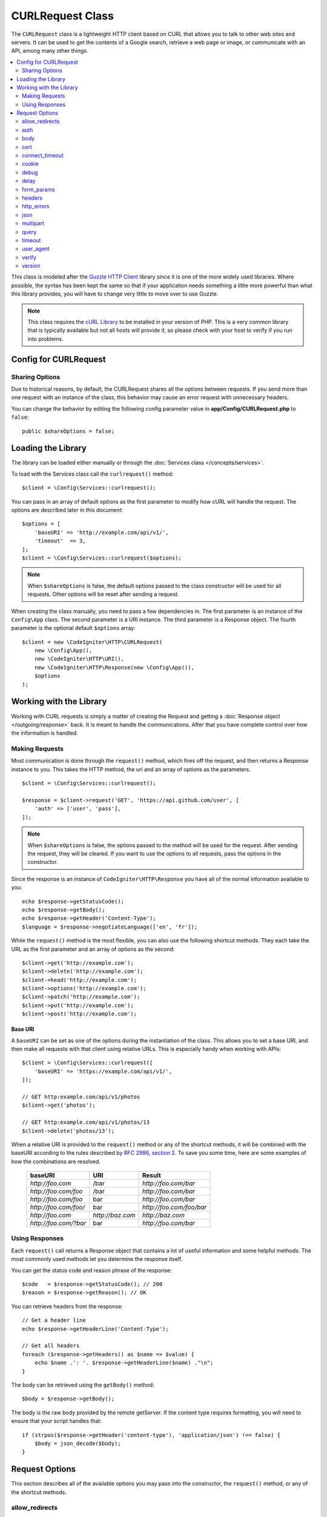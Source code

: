 #################
CURLRequest Class
#################

The ``CURLRequest`` class is a lightweight HTTP client based on CURL that allows you to talk to other
web sites and servers. It can be used to get the contents of a Google search, retrieve a web page or image,
or communicate with an API, among many other things.

.. contents::
    :local:
    :depth: 2

This class is modeled after the `Guzzle HTTP Client <http://docs.guzzlephp.org/en/latest/>`_ library since
it is one of the more widely used libraries. Where possible, the syntax has been kept the same so that if
your application needs something a little more powerful than what this library provides, you will have
to change very little to move over to use Guzzle.

.. note:: This class requires the `cURL Library <https://www.php.net/manual/en/book.curl.php>`_ to be installed
    in your version of PHP. This is a very common library that is typically available but not all hosts
    will provide it, so please check with your host to verify if you run into problems.

**********************
Config for CURLRequest
**********************

Sharing Options
===============

Due to historical reasons, by default, the CURLRequest shares all the options between requests.
If you send more than one request with an instance of the class,
this behavior may cause an error request with unnecessary headers.

You can change the behavior by editing the following config parameter value in **app/Config/CURLRequest.php** to ``false``::

    public $shareOptions = false;

*******************
Loading the Library
*******************

The library can be loaded either manually or through the :doc:`Services class </concepts/services>`.

To load with the Services class call the ``curlrequest()`` method::

    $client = \Config\Services::curlrequest();

You can pass in an array of default options as the first parameter to modify how cURL will handle the request.
The options are described later in this document::

    $options = [
        'baseURI' => 'http://example.com/api/v1/',
        'timeout'  => 3,
    ];
    $client = \Config\Services::curlrequest($options);

.. note:: When ``$shareOptions`` is false, the default options passed to the class constructor will be used for all requests. Other options will be reset after sending a request.

When creating the class manually, you need to pass a few dependencies in. The first parameter is an
instance of the ``Config\App`` class. The second parameter is a URI instance. The third
parameter is a Response object. The fourth parameter is the optional default ``$options`` array::

    $client = new \CodeIgniter\HTTP\CURLRequest(
        new \Config\App(),
        new \CodeIgniter\HTTP\URI(),
        new \CodeIgniter\HTTP\Response(new \Config\App()),
        $options
    );

************************
Working with the Library
************************

Working with CURL requests is simply a matter of creating the Request and getting a
:doc:`Response object </outgoing/response>` back. It is meant to handle the communications. After that
you have complete control over how the information is handled.

Making Requests
===============

Most communication is done through the ``request()`` method, which fires off the request, and then returns
a Response instance to you. This takes the HTTP method, the url and an array of options as the parameters.
::

    $client = \Config\Services::curlrequest();

    $response = $client->request('GET', 'https://api.github.com/user', [
        'auth' => ['user', 'pass'],
    ]);

.. note:: When ``$shareOptions`` is false, the options passed to the method will be used for the request. After sending the request, they will be cleared. If you want to use the options to all requests, pass the options in the constructor.

Since the response is an instance of ``CodeIgniter\HTTP\Response`` you have all of the normal information
available to you::

    echo $response->getStatusCode();
    echo $response->getBody();
    echo $response->getHeader('Content-Type');
    $language = $response->negotiateLanguage(['en', 'fr']);

While the ``request()`` method is the most flexible, you can also use the following shortcut methods. They
each take the URL as the first parameter and an array of options as the second::

    $client->get('http://example.com');
    $client->delete('http://example.com');
    $client->head('http://example.com');
    $client->options('http://example.com');
    $client->patch('http://example.com');
    $client->put('http://example.com');
    $client->post('http://example.com');

Base URI
--------

A ``baseURI`` can be set as one of the options during the instantiation of the class. This allows you to
set a base URI, and then make all requests with that client using relative URLs. This is especially handy
when working with APIs::

    $client = \Config\Services::curlrequest([
        'baseURI' => 'https://example.com/api/v1/',
    ]);

    // GET http:example.com/api/v1/photos
    $client->get('photos');

    // GET http:example.com/api/v1/photos/13
    $client->delete('photos/13');

When a relative URI is provided to the ``request()`` method or any of the shortcut methods, it will be combined
with the baseURI according to the rules described by
`RFC 2986, section 2 <https://tools.ietf.org/html/rfc3986#section-5.2>`_. To save you some time, here are some
examples of how the combinations are resolved.

    =====================   ================   ========================
    baseURI                 URI                Result
    =====================   ================   ========================
    `http://foo.com`        /bar               `http://foo.com/bar`
    `http://foo.com/foo`    /bar               `http://foo.com/bar`
    `http://foo.com/foo`    bar                `http://foo.com/bar`
    `http://foo.com/foo/`   bar                `http://foo.com/foo/bar`
    `http://foo.com`        `http://baz.com`   `http://baz.com`
    `http://foo.com/?bar`   bar                `http://foo.com/bar`
    =====================   ================   ========================

Using Responses
===============

Each ``request()`` call returns a Response object that contains a lot of useful information and some helpful
methods. The most commonly used methods let you determine the response itself.

You can get the status code and reason phrase of the response::

    $code   = $response->getStatusCode(); // 200
    $reason = $response->getReason(); // OK

You can retrieve headers from the response::

    // Get a header line
    echo $response->getHeaderLine('Content-Type');

    // Get all headers
    foreach ($response->getHeaders() as $name => $value) {
        echo $name .': '. $response->getHeaderLine($name) ."\n";
    }

The body can be retrieved using the ``getBody()`` method::

    $body = $response->getBody();

The body is the raw body provided by the remote getServer. If the content type requires formatting, you will need
to ensure that your script handles that::

    if (strpos($response->getHeader('content-type'), 'application/json') !== false) {
        $body = json_decode($body);
    }

***************
Request Options
***************

This section describes all of the available options you may pass into the constructor, the ``request()`` method,
or any of the shortcut methods.

allow_redirects
===============

By default, cURL will follow all "Location:" headers the remote servers send back. The ``allow_redirects`` option
allows you to modify how that works.

If you set the value to ``false``, then it will not follow any redirects at all::

    $client->request('GET', 'http://example.com', ['allow_redirects' => false]);

Setting it to ``true`` will apply the default settings to the request::

    $client->request('GET', 'http://example.com', ['allow_redirects' => true]);

    // Sets the following defaults:
    'max'       => 5, // Maximum number of redirects to follow before stopping
    'strict'    => true, // Ensure POST requests stay POST requests through redirects
    'protocols' => ['http', 'https'] // Restrict redirects to one or more protocols

You can pass in array as the value of the ``allow_redirects`` option to specify new settings in place of the defaults::

    $client->request('GET', 'http://example.com', ['allow_redirects' => [
        'max'       => 10,
        'protocols' => ['https'] // Force HTTPS domains only.
    ]]);

.. note:: Following redirects does not work when PHP is in safe_mode or open_basedir is enabled.

auth
====

Allows you to provide Authentication details for `HTTP Basic <https://www.ietf.org/rfc/rfc2069.txt>`_ and
`Digest <https://www.ietf.org/rfc/rfc2069.txt>`_ and authentication. Your script may have to do extra to support
Digest authentication - this simply passes the username and password along for you. The value must be an
array where the first element is the username, and the second is the password. The third parameter should be
the type of authentication to use, either ``basic`` or ``digest``::

    $client->request('GET', 'http://example.com', ['auth' => ['username', 'password', 'digest']]);

body
====

There are two ways to set the body of the request for request types that support them, like PUT, OR POST.
The first way is to use the ``setBody()`` method::

    $client->setBody($body) ->request('put', 'http://example.com');

The second method is by passing a ``body`` option in. This is provided to maintain Guzzle API compatibility,
and functions the exact same way as the previous example. The value must be a string::

    $client->request('put', 'http://example.com', ['body' => $body]);

cert
====

To specify the location of a PEM formatted client-side certificate, pass a string with the full path to the
file as the ``cert`` option. If a password is required, set the value to an array with the first element
as the path to the certificate, and the second as the password::

    $client->request('get', '/', ['cert' => ['/path/getServer.pem', 'password']);

connect_timeout
===============

By default, CodeIgniter does not impose a limit for cURL to attempt to connect to a website. If you need to
modify this value, you can do so by passing the amount of time in seconds with the ``connect_timeout`` option.
You can pass 0 to wait indefinitely::

    $response->request('GET', 'http://example.com', ['connect_timeout' => 0]);

cookie
======

This specifies the filename that CURL should use to read cookie values from, and
to save cookie values to. This is done using the CURL_COOKIEJAR and CURL_COOKIEFILE options.
An example::

    $response->request('GET', 'http://example.com', ['cookie' => WRITEPATH . 'CookieSaver.txt']);

debug
=====

When ``debug`` is passed and set to ``true``, this will enable additional debugging to echo to STDERR during the
script execution. This is done by passing CURLOPT_VERBOSE and echoing the output. So, when you're running a built-in
server via ``spark serve`` you will see the output in the console. Otherwise, the output will be written to
the server's error log.

    $response->request('GET', 'http://example.com', ['debug' => true]);

You can pass a filename as the value for debug to have the output written to a file::

    $response->request('GET', 'http://example.com', ['debug' => '/usr/local/curl_log.txt']);

delay
=====

Allows you to pause a number of milliseconds before sending the request::

    // Delay for 2 seconds
    $response->request('GET', 'http://example.com', ['delay' => 2000]);

form_params
===========

You can send form data in an application/x-www-form-urlencoded POST request by passing an associative array in
the ``form_params`` option. This will set the ``Content-Type`` header to ``application/x-www-form-urlencoded``
if it's not already set::

    $client->request('POST', '/post', [
        'form_params' => [
            'foo' => 'bar',
            'baz' => ['hi', 'there'],
        ],
    ]);

.. note:: ``form_params`` cannot be used with the ``multipart`` option. You will need to use one or the other.
        Use ``form_params`` for ``application/x-www-form-urlencoded`` request, and ``multipart`` for ``multipart/form-data``
        requests.

headers
=======

While you can set any headers this request needs by using the ``setHeader()`` method, you can also pass an associative
array of headers in as an option. Each key is the name of a header, and each value is a string or array of strings
representing the header field values::

    $client->request('get', '/', [
        'headers' => [
            'User-Agent' => 'testing/1.0',
            'Accept'     => 'application/json',
            'X-Foo'      => ['Bar', 'Baz'],
        ],
    ]);

If headers are passed into the constructor they are treated as default values that will be overridden later by any
further headers arrays or calls to ``setHeader()``.

http_errors
===========

By default, CURLRequest will fail if the HTTP code returned is greater than or equal to 400. You can set
``http_errors`` to ``false`` to return the content instead::

    $client->request('GET', '/status/500');
    // Will fail verbosely

    $res = $client->request('GET', '/status/500', ['http_errors' => false]);
    echo $res->getStatusCode();
    // 500

json
====

The ``json`` option is used to easily upload JSON encoded data as the body of a request. A Content-Type header
of ``application/json`` is added, overwriting any Content-Type that might be already set. The data provided to
this option can be any value that ``json_encode()`` accepts::

    $response = $client->request('PUT', '/put', ['json' => ['foo' => 'bar']]);

.. note:: This option does not allow for any customization of the ``json_encode()`` function, or the Content-Type
        header. If you need that ability, you will need to encode the data manually, passing it through the ``setBody()``
        method of CURLRequest, and set the Content-Type header with the ``setHeader()`` method.

multipart
=========

When you need to send files and other data via a POST request, you can use the ``multipart`` option, along with
the `CURLFile Class <https://www.php.net/manual/en/class.curlfile.php>`_. The values should be an associative array
of POST data to send. For safer usage, the legacy method of uploading files by prefixing their name with an `@`
has been disabled. Any files that you want to send must be passed as instances of CURLFile::

    $post_data = [
        'foo'      => 'bar',
        'userfile' => new \CURLFile('/path/to/file.txt'),
    ];

.. note:: ``multipart`` cannot be used with the ``form_params`` option. You can only use one or the other. Use
        ``form_params`` for ``application/x-www-form-urlencoded`` requests, and ``multipart`` for ``multipart/form-data``
        requests.

query
=====

You can pass along data to send as query string variables by passing an associative array as the ``query`` option::

    // Send a GET request to /get?foo=bar
    $client->request('GET', '/get', ['query' => ['foo' => 'bar']]);

timeout
=======

By default, cURL functions are allowed to run as long as they take, with no time limit. You can modify this with the ``timeout``
option. The value should be the number of seconds you want the functions to execute for. Use 0 to wait indefinitely::

    $response->request('GET', 'http://example.com', ['timeout' => 5]);

user_agent
==========

Allows specifying the User Agent for requests::

    $response->request('GET', 'http://example.com', ['user_agent' => 'CodeIgniter Framework v4']);

verify
======

This option describes the SSL certificate verification behavior. If the ``verify`` option is ``true``, it enables the
SSL certificate verification and uses the default CA bundle provided by the operating system. If set to ``false`` it
will disable the certificate verification (this is insecure, and allows man-in-the-middle attacks!). You can set it
to a string that contains the path to a CA bundle to enable verification with a custom certificate. The default value
is true::

    // Use the system's CA bundle (this is the default setting)
    $client->request('GET', '/', ['verify' => true]);

    // Use a custom SSL certificate on disk.
    $client->request('GET', '/', ['verify' => '/path/to/cert.pem']);

    // Disable validation entirely. (Insecure!)
    $client->request('GET', '/', ['verify' => false]);

version
=======

To set the HTTP protocol to use, you can pass a string or float with the version number (typically either 1.0
or 1.1, 2.0 is currently unsupported.)::

    // Force HTTP/1.0
    $client->request('GET', '/', ['version' => 1.0]);
